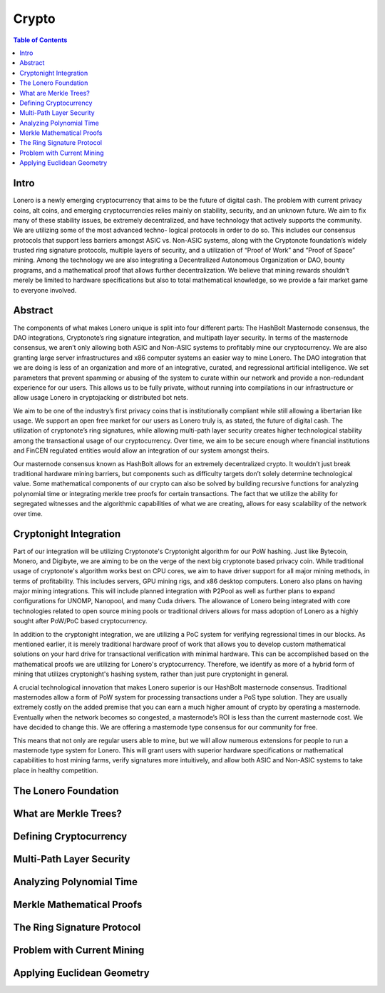 Crypto
======

.. contents:: Table of Contents

Intro
-----

Lonero is a newly emerging cryptocurrency that aims to be the future of
digital cash. The problem with current privacy coins, alt coins, and
emerging cryptocurrencies relies mainly on stability, security, and an
unknown future. We aim to fix many of these stability issues, be
extremely decentralized, and have technology that actively supports the
community. We are utilizing some of the most advanced techno- logical
protocols in order to do so. This includes our consensus protocols that
support less barriers amongst ASIC vs. Non-ASIC systems, along with the
Cryptonote foundation’s widely trusted ring signature protocols,
multiple layers of security, and a utilization of “Proof of Work” and
“Proof of Space” mining. Among the technology we are also integrating a
Decentralized Autonomous Organization or DAO, bounty programs, and a
mathematical proof that allows further decentralization. We believe that
mining rewards shouldn’t merely be limited to hardware specifications
but also to total mathematical knowledge, so we provide a fair market
game to everyone involved.

Abstract
--------
The components of what makes Lonero unique is split into four different
parts: The HashBolt Masternode consensus, the DAO integrations,
Cryptonote’s ring signature integration, and multipath layer security.
In terms of the masternode consensus, we aren’t only allowing both ASIC
and Non-ASIC systems to profitably mine our cryptocurrency. We are also
granting large server infrastructures and x86 computer systems an easier
way to mine Lonero. The DAO integration that we are doing is less of an
organization and more of an integrative, curated, and regressional
artificial intelligence. We set parameters that prevent spamming or
abusing of the system to curate within our network and provide a
non-redundant experience for our users. This allows us to be fully
private, without running into compilations in our infrastructure or
allow usage Lonero in cryptojacking or distributed bot nets.

We aim to be one of the industry’s first privacy coins that is
institutionally compliant while still allowing a libertarian like usage.
We support an open free market for our users as Lonero truly is, as
stated, the future of digital cash. The utilization of cryptonote’s ring
signatures, while allowing multi-path layer security creates higher
technological stability among the transactional usage of our
cryptocurrency. Over time, we aim to be secure enough where financial
institutions and FinCEN regulated entities would allow an integration of
our system amongst theirs.

Our masternode consensus known as HashBolt allows for an extremely
decentralized crypto. It wouldn’t just break traditional hardware mining
barriers, but components such as difficulty targets don’t solely
determine technological value. Some mathematical components of our
crypto can also be solved by building recursive functions for analyzing
polynomial time or integrating merkle tree proofs for certain
transactions. The fact that we utilize the ability for segregated
witnesses and the algorithmic capabilities of what we are creating,
allows for easy scalability of the network over time.

Cryptonight Integration
------------------------
Part of our integration will be utilizing Cryptonote's Cryptonight
algorithm for our PoW hashing. Just like Bytecoin, Monero, and Digibyte,
we are aiming to be on the verge of the next big cryptonote based
privacy coin. While traditional usage of cryptonote's algorithm works
best on CPU cores, we aim to have driver support for all major mining
methods, in terms of profitability. This includes servers, GPU mining
rigs, and x86 desktop computers. Lonero also plans on having major
mining integrations. This will include planned integration with P2Pool
as well as further plans to expand configurations for UNOMP, Nanopool,
and many Cuda drivers. The allowance of Lonero being integrated with
core technologies related to open source mining pools or traditional
drivers allows for mass adoption of Lonero as a highly sought after
PoW/PoC based cryptocurrency.

In addition to the cryptonight integration, we are utilizing a PoC
system for verifying regressional times in our blocks. As mentioned
earlier, it is merely traditional hardware proof of work that allows you
to develop custom mathematical solutions on your hard drive for
transactional verification with minimal hardware. This can be
accomplished based on the mathematical proofs we are utilizing for
Lonero's cryptocurrency. Therefore, we identify as more of a hybrid form
of mining that utilizes cryptonight's hashing system, rather than just
pure cryptonight in general.

|HBolt|

A crucial technological innovation that makes Lonero superior is our
HashBolt masternode consensus. Traditional masternodes allow a form of
PoW system for processing transactions under a PoS type solution. They
are usually extremely costly on the added premise that you can earn a
much higher amount of crypto by operating a masternode. Eventually when
the network becomes so congested, a masternode’s ROI is less than the
current masternode cost. We have decided to change this. We are offering
a masternode type consensus for our community for free.

|minelnruml|

This means that not only are regular users able to mine, but we will
allow numerous extensions for people to run a masternode type system for
Lonero. This will grant users with superior hardware specifications or
mathematical capabilities to host mining farms, verify signatures more
intuitively, and allow both ASIC and Non-ASIC systems to take place in
healthy competition.

The Lonero Foundation
----------------------

What are Merkle Trees?
-----------------------

Defining Cryptocurrency
------------------------

Multi-Path Layer Security
--------------------------

Analyzing Polynomial Time
--------------------------

Merkle Mathematical Proofs
---------------------------

The Ring Signature Protocol
---------------------------

Problem with Current Mining
----------------------------

Applying Euclidean Geometry
-----------------------------

.. |HBolt| image:: https://raw.githubusercontent.com/Mentors4EDU/Images/master/Hashbolt.png
.. |minelnruml| image:: https://raw.githubusercontent.com/Mentors4EDU/Images/master/MiningUML.png
